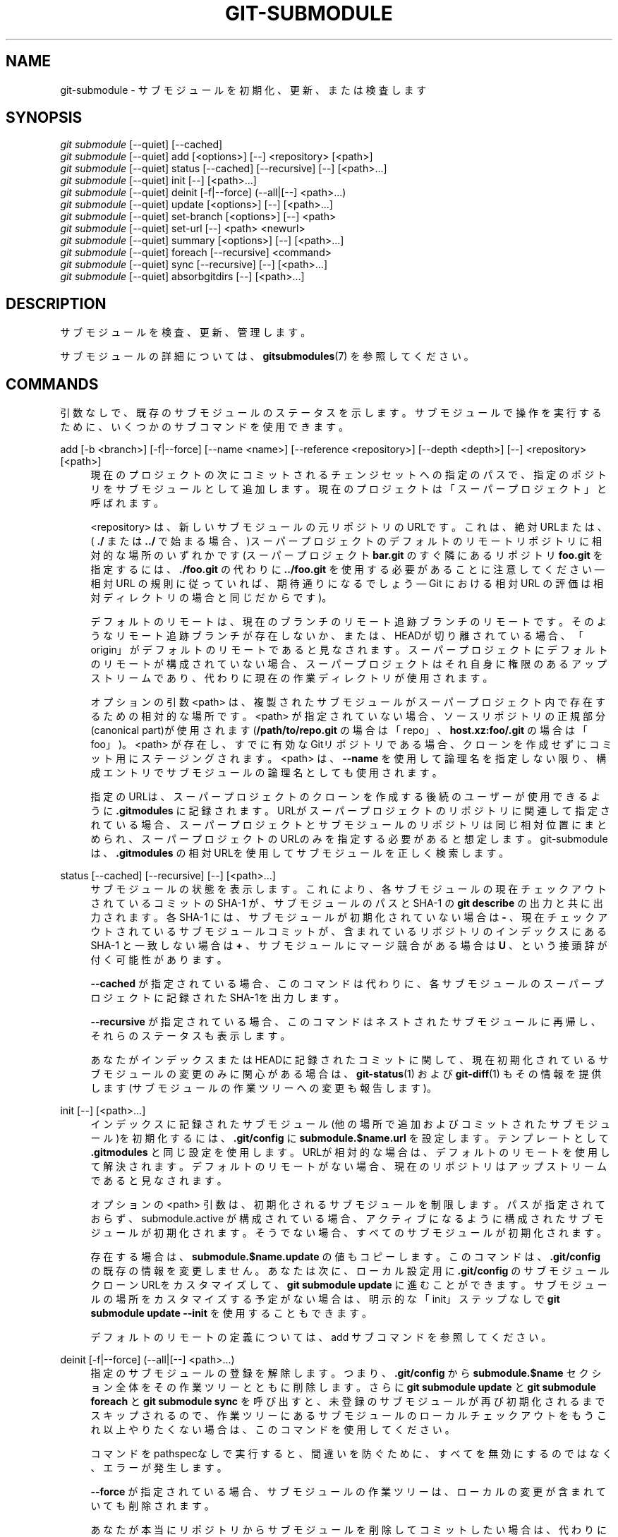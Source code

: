 '\" t
.\"     Title: git-submodule
.\"    Author: [FIXME: author] [see http://docbook.sf.net/el/author]
.\" Generator: DocBook XSL Stylesheets v1.79.1 <http://docbook.sf.net/>
.\"      Date: 12/10/2022
.\"    Manual: Git Manual
.\"    Source: Git 2.38.0.rc1.238.g4f4d434dc6.dirty
.\"  Language: English
.\"
.TH "GIT\-SUBMODULE" "1" "12/10/2022" "Git 2\&.38\&.0\&.rc1\&.238\&.g" "Git Manual"
.\" -----------------------------------------------------------------
.\" * Define some portability stuff
.\" -----------------------------------------------------------------
.\" ~~~~~~~~~~~~~~~~~~~~~~~~~~~~~~~~~~~~~~~~~~~~~~~~~~~~~~~~~~~~~~~~~
.\" http://bugs.debian.org/507673
.\" http://lists.gnu.org/archive/html/groff/2009-02/msg00013.html
.\" ~~~~~~~~~~~~~~~~~~~~~~~~~~~~~~~~~~~~~~~~~~~~~~~~~~~~~~~~~~~~~~~~~
.ie \n(.g .ds Aq \(aq
.el       .ds Aq '
.\" -----------------------------------------------------------------
.\" * set default formatting
.\" -----------------------------------------------------------------
.\" disable hyphenation
.nh
.\" disable justification (adjust text to left margin only)
.ad l
.\" -----------------------------------------------------------------
.\" * MAIN CONTENT STARTS HERE *
.\" -----------------------------------------------------------------
.SH "NAME"
git-submodule \- サブモジュールを初期化、更新、または検査します
.SH "SYNOPSIS"
.sp
.nf
\fIgit submodule\fR [\-\-quiet] [\-\-cached]
\fIgit submodule\fR [\-\-quiet] add [<options>] [\-\-] <repository> [<path>]
\fIgit submodule\fR [\-\-quiet] status [\-\-cached] [\-\-recursive] [\-\-] [<path>\&...]
\fIgit submodule\fR [\-\-quiet] init [\-\-] [<path>\&...]
\fIgit submodule\fR [\-\-quiet] deinit [\-f|\-\-force] (\-\-all|[\-\-] <path>\&...)
\fIgit submodule\fR [\-\-quiet] update [<options>] [\-\-] [<path>\&...]
\fIgit submodule\fR [\-\-quiet] set\-branch [<options>] [\-\-] <path>
\fIgit submodule\fR [\-\-quiet] set\-url [\-\-] <path> <newurl>
\fIgit submodule\fR [\-\-quiet] summary [<options>] [\-\-] [<path>\&...]
\fIgit submodule\fR [\-\-quiet] foreach [\-\-recursive] <command>
\fIgit submodule\fR [\-\-quiet] sync [\-\-recursive] [\-\-] [<path>\&...]
\fIgit submodule\fR [\-\-quiet] absorbgitdirs [\-\-] [<path>\&...]
.fi
.sp
.SH "DESCRIPTION"
.sp
サブモジュールを検査、更新、管理します。
.sp
サブモジュールの詳細については、 \fBgitsubmodules\fR(7) を参照してください。
.SH "COMMANDS"
.sp
引数なしで、既存のサブモジュールのステータスを示します。 サブモジュールで操作を実行するために、いくつかのサブコマンドを使用できます。
.PP
add [\-b <branch>] [\-f|\-\-force] [\-\-name <name>] [\-\-reference <repository>] [\-\-depth <depth>] [\-\-] <repository> [<path>]
.RS 4
現在のプロジェクトの次にコミットされるチェンジセットへの指定のパスで、指定のポジトリをサブモジュールとして追加します。現在のプロジェクトは「スーパープロジェクト」と呼ばれます。
.sp
<repository> は、新しいサブモジュールの元リポジトリのURLです。これは、絶対URLまたは、(
\fB\&./\fR
または
\fB\&.\&./\fR
で始まる場合、)スーパープロジェクトのデフォルトのリモートリポジトリに相対的な場所のいずれかです(スーパープロジェクト
\fBbar\&.git\fR
のすぐ隣にあるリポジトリ
\fBfoo\&.git\fR
を指定するには、
\fB\&./foo\&.git\fR
の代わりに
\fB\&.\&./foo\&.git\fR
を使用する必要があることに注意してください \(em 相対 URL の規則に従っていれば、期待通りになるでしょう \(em Git における相対 URL の評価は相対ディレクトリの場合と同じだからです)。
.sp
デフォルトのリモートは、現在のブランチのリモート追跡ブランチのリモートです。そのようなリモート追跡ブランチが存在しないか、または、HEADが切り離されている場合、「origin」がデフォルトのリモートであると見なされます。 スーパープロジェクトにデフォルトのリモートが構成されていない場合、スーパープロジェクトはそれ自身に権限のあるアップストリームであり、代わりに現在の作業ディレクトリが使用されます。
.sp
オプションの引数 <path> は、複製されたサブモジュールがスーパープロジェクト内で存在するための相対的な場所です。 <path> が指定されていない場合、ソースリポジトリの正規部分(canonical part)が使用されます(\fB/path/to/repo\&.git\fR
の場合は「repo」、
\fBhost\&.xz:foo/\&.git\fR
の場合は「foo」)。 <path> が存在し、すでに有効なGitリポジトリである場合、クローンを作成せずにコミット用にステージングされます。 <path> は、
\fB\-\-name\fR
を使用して論理名を指定しない限り、構成エントリでサブモジュールの論理名としても使用されます。
.sp
指定のURLは、スーパープロジェクトのクローンを作成する後続のユーザーが使用できるように
\fB\&.gitmodules\fR
に記録されます。 URLがスーパープロジェクトのリポジトリに関連して指定されている場合、スーパープロジェクトとサブモジュールのリポジトリは同じ相対位置にまとめられ、スーパープロジェクトのURLのみを指定する必要があると想定します。 git\-submoduleは、
\fB\&.gitmodules\fR
の相対URLを使用してサブモジュールを正しく検索します。
.RE
.PP
status [\-\-cached] [\-\-recursive] [\-\-] [<path>\&...]
.RS 4
サブモジュールの状態を表示します。これにより、各サブモジュールの現在チェックアウトされているコミットの SHA\-1 が、サブモジュールのパスと SHA\-1 の
\fBgit describe\fR
の出力と共に出力されます。各 SHA\-1 には、サブモジュールが初期化されていない場合は
\fB\-\fR
、現在チェックアウトされているサブモジュールコミットが、含まれているリポジトリのインデックスにある SHA\-1 と一致しない場合は
\fB+\fR
、サブモジュールにマージ競合がある場合は
\fBU\fR
、 という接頭辞が付く可能性があります。
.sp
\fB\-\-cached\fR
が指定されている場合、このコマンドは代わりに、各サブモジュールのスーパープロジェクトに記録されたSHA\-1を出力します。
.sp
\fB\-\-recursive\fR
が指定されている場合、このコマンドはネストされたサブモジュールに再帰し、それらのステータスも表示します。
.sp
あなたがインデックスまたはHEADに記録されたコミットに関して、現在初期化されているサブモジュールの変更のみに関心がある場合は、
\fBgit-status\fR(1)
および
\fBgit-diff\fR(1)
もその情報を提供します(サブモジュールの作業ツリーへの変更も報告します)。
.RE
.PP
init [\-\-] [<path>\&...]
.RS 4
インデックスに記録されたサブモジュール(他の場所で追加およびコミットされたサブモジュール)を初期化するには、
\fB\&.git/config\fR
に
\fBsubmodule\&.$name\&.url\fR
を設定します。テンプレートとして
\fB\&.gitmodules\fR
と同じ設定を使用します。URLが相対的な場合は、デフォルトのリモートを使用して解決されます。デフォルトのリモートがない場合、現在のリポジトリはアップストリームであると見なされます。
.sp
オプションの <path> 引数は、初期化されるサブモジュールを制限します。パスが指定されておらず、 submodule\&.active が構成されている場合、アクティブになるように構成されたサブモジュールが初期化されます。そうでない場合、すべてのサブモジュールが初期化されます。
.sp
存在する場合は、
\fBsubmodule\&.$name\&.update\fR
の値もコピーします。このコマンドは、
\fB\&.git/config\fR
の既存の情報を変更しません。あなたは次に、ローカル設定用に
\fB\&.git/config\fR
のサブモジュールクローンURLをカスタマイズして、
\fBgit submodule update\fR
に進むことができます。サブモジュールの場所をカスタマイズする予定がない場合は、明示的な「init」ステップなしで
\fBgit submodule update \-\-init\fR
を使用することもできます。
.sp
デフォルトのリモートの定義については、add サブコマンドを参照してください。
.RE
.PP
deinit [\-f|\-\-force] (\-\-all|[\-\-] <path>\&...)
.RS 4
指定のサブモジュールの登録を解除します。つまり、\fB\&.git/config\fR
から
\fBsubmodule\&.$name\fR
セクション全体をその作業ツリーとともに削除します。さらに
\fBgit submodule update\fR
と
\fBgit submodule foreach\fR
と
\fBgit submodule sync\fR
を呼び出すと、 未登録のサブモジュールが再び初期化されるまでスキップされるので、作業ツリーにあるサブモジュールのローカルチェックアウトをもうこれ以上やりたくない場合は、このコマンドを使用してください。
.sp
コマンドをpathspecなしで実行すると、間違いを防ぐために、すべてを無効にするのではなく、エラーが発生します。
.sp
\fB\-\-force\fR
が指定されている場合、サブモジュールの作業ツリーは、ローカルの変更が含まれていても削除されます。
.sp
あなたが本当にリポジトリからサブモジュールを削除してコミットしたい場合は、代わりに
\fBgit-rm\fR(1)
を使用してください。削除オプションについては、
\fBgitsubmodules\fR(7)
を参照してください。
.RE
.PP
update [\-\-init] [\-\-remote] [\-N|\-\-no\-fetch] [\-\-[no\-]recommend\-shallow] [\-f|\-\-force] [\-\-checkout|\-\-rebase|\-\-merge] [\-\-reference <repository>] [\-\-depth <depth>] [\-\-recursive] [\-\-jobs <n>] [\-\-[no\-]single\-branch] [\-\-filter <filter spec>] [\-\-] [<path>\&...]
.RS 4
登録されたサブモジュールを更新して、欠落しているサブモジュールのクローンを作成し、サブモジュールで欠落しているコミットをフェッチし、サブモジュールの作業ツリーを更新して、スーパープロジェクトが期待するものと一致させます。「更新」は、コマンドラインオプションと
\fBsubmodule\&.<name>\&.update\fR
構成変数の値に応じていくつかの方法で実行できます。 コマンドラインオプションは、構成変数よりも優先されます。 どちらも指定されていない場合、「checkout」が実行されます。 コマンドラインと
\fBsubmodule\&.<name>\&.update\fR
構成の両方でサポートされる「update」手順は以下のとおりです:
.PP
checkout
.RS 4
スーパープロジェクトに記録されたコミットは、 切り離されたHEAD(detached HEAD)のサブモジュール(submodule)でチェックアウトされます。
.RE
.sp
+
\fB\-\-force\fR
が指定された場合、サブモジュールは(\fBgit checkout \-\-force\fR
を使って)チェックアウトされます。たとえ含んでいるリポジトリのインデックスで指定されたコミットが、すでにサブモジュールでチェックアウトしたコミットに一致していてもです。
.PP
rebase
.RS 4
サブモジュールの現在のブランチは、 スーパープロジェクトに記録されたコミットに基づいてリベースされます。
.RE
.PP
merge
.RS 4
スーパープロジェクトに記録されたコミットは、 サブモジュールの現在のブランチにマージされます。
.RE
.sp
以下の「update」手順は、
\fBsubmodule\&.<name>\&.update\fR
構成変数を介してのみ使用できます:
.PP
custom command
.RS 4
単一の引数 (スーパープロジェクトに記録されたコミットのsha1)をとる 任意のシェルコマンドが実行されます。
\fBsubmodule\&.<name>\&.update\fR
が
\fB!command\fR
に設定されている場合、 感嘆符(\fB!\fR)の後の残りはカスタムコマンドです。
.RE
.PP
none
.RS 4
サブモジュールは更新されません。
.RE
.sp
サブモジュールがまだ初期化されておらず、
\fB\&.gitmodules\fR
に格納されている設定を使用するだけの場合、 あなたは
\fB\-\-init\fR
オプションを使用してサブモジュールを自動的に初期化できます。
.sp
\fB\-\-recursive\fR
が指定されている場合、このコマンドは登録されたサブモジュールに再帰し、その中でネストされたサブモジュールを更新します。
.sp
\fB\-\-filter <filter spec>\fR
が指定されている場合、 指定の部分(partial)クローン・フィルタがサブモジュールに適用されます。 フィルター仕様の詳細については、
\fBgit-rev-list\fR(1)
を参照してください。
.RE
.PP
set\-branch (\-b|\-\-branch) <branch> [\-\-] <path>, set\-branch (\-d|\-\-default) [\-\-] <path>
.RS 4
サブモジュールのデフォルトのリモート追跡ブランチを設定します。
\fB\-\-branch\fR
オプションを使用すると、リモートブランチを指定できます。
\fB\-\-default\fR
オプションを使用すると、 submodule\&.<name>\&.branch 構成キーを削除し、これにより、追跡ブランチはデフォルトでリモートの「HEAD」になります。
.RE
.PP
set\-url [\-\-] <path> <newurl>
.RS 4
指定されたサブモジュールのURLを <newurl> に設定します。そしてその次に、サブモジュールの新しいリモートURL構成を自動的に同期します。
.RE
.PP
summary [\-\-cached|\-\-files] [(\-n|\-\-summary\-limit) <n>] [commit] [\-\-] [<path>\&...]
.RS 4
指定のコミット(デフォルトはHEAD)と 作業ツリー/インデックス の間のコミットの概要を表示します。問い合わせがサブモジュールの場合、指定のスーパープロジェクトコミットと、インデックスまたは作業ツリー(\fB\-\-cached\fR
によって切り替えられる)の間のサブモジュール内の一連のコミットが表示されます。オプション
\fB\-\-files\fR
が指定されている場合は、スーパープロジェクトのインデックスとサブモジュールの作業ツリーの間の、サブモジュールでの一連のコミットを表示します(このオプションでは、
\fB\-\-cached\fR
オプションを使用したり、明示的なコミットを提供したりすることはできません)。
.sp
\fBgit-diff\fR(1)
で
\fB\-\-submodule=log\fR
オプションを使用すると、その情報も提供されます。
.RE
.PP
foreach [\-\-recursive] <command>
.RS 4
チェックアウトされた各サブモジュールで任意のシェルコマンドを評価します。このコマンドは、変数 $name と $sm_path と $displaypath と $sha1 と$toplevel にアクセスできます。$name は、
\fB\&.gitmodules\fR
の関連するサブモジュールセクションの名前で、 $sm_path は、直接のスーパープロジェクト(immediate superproject)に記録されているサブモジュールのパスで、 $displaypath には、現在の作業ディレクトリからサブモジュールのルートディレクトリへの相対パスが含まれ、 $sha1 は、直接のスーパープロジェクト(immediate superproject)に記録されているコミットで、 $toplevel は、直接のスーパープロジェクト(immediate superproject)のトップレベルへの絶対パスです。Windowsでの
\fB$PATH\fR
との競合を避けるために、
\fB$path\fR
変数は
\fB$sm_path\fR
変数の非推奨の同義語になっていることに注意してください。スーパープロジェクトで定義されているがチェックアウトされていないサブモジュールは、このコマンドでは無視されます。\fB\-\-quiet\fR
が指定されていない限り、foreachはコマンドを評価する前に各サブモジュールの名前を出力します。
\fB\-\-recursive\fR
が指定されている場合、サブモジュールは再帰的にトラバースされます(つまり、指定のシェルコマンドはネストされたサブモジュールでも評価されます)。 サブモジュールのコマンドからゼロ以外の値が返されると、処理が終了(terminate)します。これは、コマンドの最後に
\fB|| :\fR
を追加することでオーバーライドできます。
.sp
例として、以下のコマンドは、各サブモジュールのパスと現在チェックアウトされているコミットを表示します:
.sp
.if n \{\
.RS 4
.\}
.nf
git submodule foreach \*(Aqecho $sm_path `git rev\-parse HEAD`\*(Aq
.fi
.if n \{\
.RE
.\}
.sp
.RE
.PP
sync [\-\-recursive] [\-\-] [<path>\&...]
.RS 4
サブモジュールのリモートURL構成設定を
\fB\&.gitmodules\fR
で指定された値に同期します。 これは、\fB\&.git/config\fR
にすでにURLエントリがあるサブモジュールにのみ影響します(これは、初期化されたとき、または新しく追加されたときの場合です)。これは、サブモジュールのURLがアップストリームで変更され、それに応じてローカルリポジトリを更新する必要がある場合に役立ちます。
.sp
\fBgit submodule sync\fR
はすべてのサブモジュールを同期しますが、
\fBgit submodule sync \-\- A\fR
はサブモジュール "A" のみを同期します。
.sp
\fB\-\-recursive\fR
が指定されている場合、このコマンドは登録されたサブモジュールに再帰し、その中でネストされたサブモジュールを同期します。
.RE
.PP
absorbgitdirs
.RS 4
サブモジュールのgitディレクトリがサブモジュール内にある場合、サブモジュールのgitディレクトリをそのスーパープロジェクトの
\fB$GIT_DIR/modules\fR
パスに移動し、次に、
\fBcore\&.worktree\fR
を設定して、gitディレクトリとその作業ディレクトリを接続し、そして、スーパープロジェクトのgitディレクトリに埋め込んだサブモジュールのgitディレクトリを指す \&.git ファイルを追加します。
.sp
独立して複製され、後でサブモジュールまたは古いセットアップとして追加されたリポジトリでは、スーパープロジェクトのgitディレクトリに埋め込まれるのではなく、サブモジュール内にサブモジュールのgitディレクトリがあります。
.sp
このコマンドはデフォルトで再帰的に実行されます。
.RE
.SH "OPTIONS"
.PP
\fB\-q\fR, \fB\-\-quiet\fR
.RS 4
エラーメッセージのみを出力します。
.RE
.PP
\fB\-\-progress\fR
.RS 4
このオプションは、addおよびupdateコマンドにのみ有効です。
\fB\-q\fR
が指定されていない限り、進行状況は、端末に接続されている場合、デフォルトで標準エラーストリームに報告されます。このフラグは、標準エラーストリームが端末に送信されていない場合でも、進行状況を強制します。
.RE
.PP
\fB\-\-all\fR
.RS 4
このオプションは、deinitコマンドに対してのみ有効です。 作業ツリーのすべてのサブモジュールの登録を解除します。
.RE
.PP
\fB\-b <branch>\fR, \fB\-\-branch <branch>\fR
.RS 4
サブモジュールとして追加するリポジトリのブランチ。ブランチの名前は、\fBupdate \-\-remote\fR
の
\fB\&.gitmodules\fR
に
\fBsubmodule\&.<name>\&.branch\fR
として記録されます。 特別な値
\fB\&.\fR
は、サブモジュール内のブランチの名前が現在のリポジトリ内の現在のブランチと同じ名前でなければならないことを示すために使用されます。オプションが指定されていない場合、デフォルトでリモートの「HEAD」になります。
.RE
.PP
\fB\-f\fR, \fB\-\-force\fR
.RS 4
このオプションは、addとdeinitとupdateコマンドにのみ有効です。addを実行するときは、無視されるサブモジュールパスの追加を許可します。 deinitを実行するときは、ローカルの変更が含まれている場合でも、サブモジュールの作業ツリーが削除されます。 updateを実行するときは(checkout手順でのみ有効)、別のコミットに切り替えるときにサブモジュールのローカル変更を破棄し、そして、含まれているリポジトリのインデックスにリストされているコミットがサブモジュールでチェックアウトされたコミットと一致する場合でも、常にサブモジュールでチェックアウト操作を実行します。
.RE
.PP
\fB\-\-cached\fR
.RS 4
このオプションは、statusコマンドとsummaryコマンドにのみ有効です。これらのコマンドは通常、サブモジュールHEADにあるコミットを使用しますが、このオプションを使用すると、代わりにインデックスに格納されているコミットが使用されます。
.RE
.PP
\fB\-\-files\fR
.RS 4
このオプションは、summaryコマンドにのみ有効です。 このコマンドを使用すると、インデックス内のコミットと、サブモジュールHEAD内のコミットが比較されます。
.RE
.PP
\fB\-n\fR, \fB\-\-summary\-limit\fR
.RS 4
このオプションは、summaryコマンドにのみ有効です。 サマリーサイズ(合計で表示されるコミットの数)を制限します。 0を指定すると、要約が無効になります。 負の数は無制限(デフォルト)を意味します。この制限は、変更されたサブモジュールにのみ適用されます。 追加/削除/タイプ変更された サブモジュールのサイズは常に1に制限されます。
.RE
.PP
\fB\-\-remote\fR
.RS 4
このオプションは、updateコマンドに対してのみ有効です。 スーパープロジェクトの記録されたSHA\-1を使用してサブモジュールを更新する代わりに、サブモジュールのリモート追跡ブランチのステータスを使用します。 使用されるリモートはブランチのリモート(\fBbranch\&.<name>\&.remote\fR)で、デフォルトは
\fBorigin\fR
です。 使用されるリモートブランチのデフォルトはリモートの
\fBHEAD\fR
ですが、ブランチ名は、
\fB\&.git / config\fR
または
\fB\&.gitmodules\fR
のいずれかで
\fBsubmodule\&.<name>\&.branch\fR
オプションを設定することでオーバーライドできます(\fB\&.git / config\fR
が優先されます)。
.sp
これは、サポートされている更新手順(\fB\-\-checkout\fR
、\fB\-\-rebase\fR
など)のいずれでも機能します。唯一の変更は、ターゲットSHA\-1のソースです。 たとえば、
\fBsubmodule update \-\-remote \-\-merge\fR
はアップストリームのサブモジュールの変更をサブモジュールにマージし、
\fBsubmodule update \-\-merge\fR
はスーパープロジェクトのgitlinkの変更をサブモジュールにマージします。
.sp
現在の追跡ブランチの状態を確認するために、
\fBupdate \-\-remote\fR
はSHA\-1を計算する前にサブモジュールのリモートリポジトリをフェッチします。フェッチしたくない場合は、
\fBsubmodule update \-\-remote \-\-no\-fetch\fR
を使用する必要があります。
.sp
このオプションを使用して、アップストリームサブプロジェクトからの変更をサブモジュールの現在のHEADと統合します。または、サブモジュールから
\fBgit pull\fR
を実行することもできます。これは、リモートブランチ名を除いて同等です。\fBupdate \-\-remote\fR
はデフォルトのアップストリームリポジトリと
\fBsubmodule\&.<name>\&.branch\fR
を使用し、
\fBgit pull\fR
はサブモジュールの
\fBbranch\&.<name>\&.merge\fR
を使用します。スーパープロジェクトでデフォルトのアップストリームブランチを配布する場合は
\fBsubmodule\&.<name>\&.branch\fR
を、サブモジュール自体で作業しているときによりネイティブな感じが必要な場合は
\fBbranch\&.<name>\&.merge\fR
を使用してください。
.RE
.PP
\fB\-N\fR, \fB\-\-no\-fetch\fR
.RS 4
このオプションは、updateコマンドに対してのみ有効です。リモートサイトから新しいオブジェクトをフェッチしません。
.RE
.PP
\fB\-\-checkout\fR
.RS 4
このオプションは、updateコマンドに対してのみ有効です。サブモジュールの切り離されたHEAD(detached HEAD)のスーパープロジェクトに記録されたコミットをチェックアウトします。これはデフォルトの動作です。このオプションの主な用途は、
\fBcheckout\fR
以外の値に設定されたときに
\fBsubmodule\&.$name\&.update\fR
をオーバーライドすることです。 キー
\fBsubmodule\&.$name\&.update\fR
が明示的に設定されていないか、
\fBcheckout\fR
に設定されている場合、このオプションが暗黙に指定されています。
.RE
.PP
\fB\-\-merge\fR
.RS 4
このオプションは、updateコマンドに対してのみ有効です。 スーパープロジェクトに記録されたコミットをサブモジュールの現在のブランチにマージします。 このオプションを指定すると、サブモジュールのHEADは切り離されません。 マージの失敗によりこの処理が妨げられる場合は、通常の競合解決ツールを使用して、サブモジュール内で発生する競合を解決する必要があります。 キー
\fBsubmodule\&.$name\&.update\fR
が
\fBmerge\fR
に設定されている場合、このオプションが暗黙に指定されます。
.RE
.PP
\fB\-\-rebase\fR
.RS 4
このオプションは、updateコマンドに対してのみ有効です。 現在のブランチをスーパープロジェクトに記録されたコミットにリベースします。 このオプションを指定すると、サブモジュールのHEADは切り離されません。 マージの失敗によりこのプロセスが妨げられる場合は、
\fBgit-rebase\fR(1)
を使用してこれらの失敗を解決する必要があります。 キー
\fBsubmodule\&.$name\&.update\fR
が
\fBrebase\fR
に設定されている場合、このオプションが暗黙に指定されます。
.RE
.PP
\fB\-\-init\fR
.RS 4
このオプションは、updateコマンドに対してのみ有効です。更新する前に、これまで
\fBgit submodule init\fR
が呼び出されていないすべてのサブモジュールを初期化します。
.RE
.PP
\fB\-\-name\fR
.RS 4
このオプションは、addコマンドに対してのみ有効です。 サブモジュールの名前を、デフォルトのパスではなく、指定の文字列に設定します。 名前はディレクトリ名として有効である必要があり、
\fB/\fR
で終わらせることはできません。
.RE
.PP
\fB\-\-reference <repository>\fR
.RS 4
このオプションは、addとupdateコマンドにのみ有効です。これらのコマンドでは、リモートリポジトリのクローンを作成する必要がある場合があります。その場合、このオプションを
\fBgit-clone\fR(1)
コマンドに渡します。
.sp
\fB注意\fR:
\fBgit-clone\fR(1)
の
\fB\-\-reference\fR
と
\fB\-\-shared\fR
と
\fB\-\-dissociate\fR
オプションに関するNOTEを注意深く読んでいない限り、 このオプションを使用しないでください。
.RE
.PP
\fB\-\-dissociate\fR
.RS 4
このオプションは、addとupdateコマンドにのみ有効です。これらのコマンドでは、リモートリポジトリのクローンを作成する必要がある場合があります。その場合、このオプションを
\fBgit-clone\fR(1)
コマンドに渡します。
.sp
\fB注意\fR:
\fB\-\-reference\fR
オプションについては NOTE を参照してください。
.RE
.PP
\fB\-\-recursive\fR
.RS 4
このオプションは、foreachとupdateとstatusとsyncコマンドにのみ有効です。サブモジュールを再帰的にトラバースします。この操作は、現在のリポジトリのサブモジュールだけでなく、それらのサブモジュール内のネストされたサブモジュール(など)でも実行されます。
.RE
.PP
\fB\-\-depth\fR
.RS 4
このオプションは、addとupdateコマンドに有効です。 指定のリビジョン数に切り捨てられた履歴を持つ「浅い」クローン(shallow clone)を作成します。
\fBgit-clone\fR(1)
を参照してください。
.RE
.PP
\fB\-\-[no\-]recommend\-shallow\fR
.RS 4
このオプションは、updateコマンドに対してのみ有効です。サブモジュールの初期クローンは、デフォルトで
\fB\&.gitmodules\fR
ファイルによって提供される推奨される
\fBsubmodule\&.<name>\&.shallow\fR
を使用します。 提案を無視するには、\fB\-\-no\-recommend\-shallow\fR
を使用します。
.RE
.PP
\fB\-j <n>\fR, \fB\-\-jobs <n>\fR
.RS 4
このオプションは、updateコマンドに対してのみ有効です。多くのジョブと並行して新しいサブモジュールのクローンを作成します。デフォルトは
\fBsubmodule\&.fetchJobs\fR
オプションです。
.RE
.PP
\fB\-\-[no\-]single\-branch\fR
.RS 4
このオプションは、updateコマンドに対してのみ有効です。 HEAD または、
\fB\-\-branch\fR
で指定されたブランチは、更新中に1つのブランチのみを複製します
.RE
.PP
<path>\&...
.RS 4
サブモジュールへのパス。これを指定すると、指定したパスで見つかったサブモジュールでのみ動作するようにコマンドが制限されます。(この引数はaddでは必須です)。
.RE
.SH "FILES"
.sp
サブモジュールを初期化するとき、含まれているリポジトリの最上位ディレクトリにある \fB\&.gitmodules\fR ファイルを使用して、各サブモジュールのURLを検索します。 このファイルは、 \fB$GIT_DIR/config\fR と同じ方法でフォーマットする必要があります。各サブモジュールURLのキーは、「submodule\&.$name\&.url」です。 詳細については、 \fBgitmodules\fR(5) を参照してください。
.SH "SEE ALSO"
.sp
\fBgitsubmodules\fR(7), \fBgitmodules\fR(5)\&.
.SH "GIT"
.sp
Part of the \fBgit\fR(1) suite
